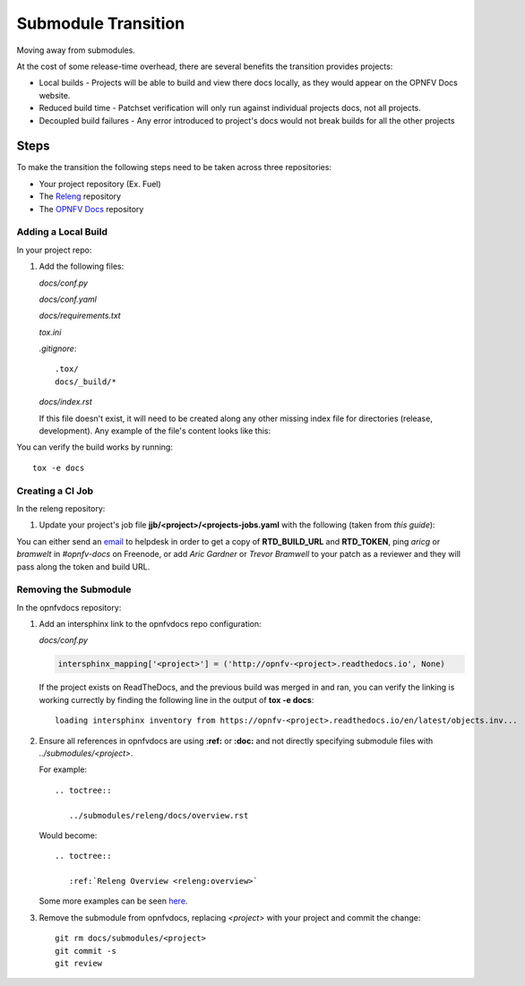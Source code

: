Submodule Transition
====================

Moving away from submodules.

At the cost of some release-time overhead, there are several benefits
the transition provides projects:

* Local builds - Projects will be able to build and view there docs
  locally, as they would appear on the OPNFV Docs website.
* Reduced build time - Patchset verification will only run against
  individual projects docs, not all projects.
* Decoupled build failures - Any error introduced to project's docs
  would not break builds for all the other projects

Steps
-----

To make the transition the following steps need to be taken across three
repositories:

* Your project repository (Ex. Fuel)
* The `Releng`_ repository
* The `OPNFV Docs`_ repository

.. _Releng: https://git.opnfv.org/releng/
.. _`OPNFV Docs`: https://git.opnfv.org/opnfvdocs/

Adding a Local Build
~~~~~~~~~~~~~~~~~~~~

In your project repo:

#. Add the following files:

   *docs/conf.py*

   .. literalinclude:: files/conf.py

   *docs/conf.yaml*

   .. literalinclude:: files/conf.yaml

   *docs/requirements.txt*

   .. literalinclude:: files/requirements.txt

   *tox.ini*

   .. literalinclude:: files/tox.ini

   *.gitignore*::

      .tox/
      docs/_build/*

   *docs/index.rst*

   If this file doesn't exist, it will need to be created along any other
   missing index file for directories (release, development). Any
   example of the file's content looks like this:

   .. literalinclude:: files/index.rst

You can verify the build works by running::

  tox -e docs

Creating a CI Job
~~~~~~~~~~~~~~~~~

In the releng repository:

#. Update your project's job file
   **jjb/<project>/<projects-jobs.yaml** with the following (taken from `this guide`):

   .. literalinclude:: files/build.yaml

You can either send an email_ to helpdesk in order to get a copy of
**RTD_BUILD_URL** and **RTD_TOKEN**, ping *aricg* or *bramwelt* in
*#opnfv-docs* on Freenode, or add *Aric Gardner* or *Trevor Bramwell* to your
patch as a reviewer and they will pass along the token and build URL.

.. _email: mailto:helpdesk@opnfv.org
.. _`this guide`: https://docs.releng.linuxfoundation.org/en/latest/project-documentation.html#bootstrap-a-new-project

Removing the Submodule
~~~~~~~~~~~~~~~~~~~~~~

In the opnfvdocs repository:

#. Add an intersphinx link to the opnfvdocs repo configuration:

   *docs/conf.py*

   .. code-block:: python

      intersphinx_mapping['<project>'] = ('http://opnfv-<project>.readthedocs.io', None)

   If the project exists on ReadTheDocs, and the previous build was
   merged in and ran, you can verify the linking is working currectly by
   finding the following line in the output of **tox -e docs**::

     loading intersphinx inventory from https://opnfv-<project>.readthedocs.io/en/latest/objects.inv...

#. Ensure all references in opnfvdocs are using **:ref:** or **:doc:** and
   not directly specifying submodule files with *../submodules/<project>*.

   For example::

     .. toctree::

        ../submodules/releng/docs/overview.rst

   Would become::

     .. toctree::

        :ref:`Releng Overview <releng:overview>`

   Some more examples can be seen `here`_.

   .. _here: https://docs.releng.linuxfoundation.org/en/latest/project-documentation.html#cross-reference-external-docs

#. Remove the submodule from opnfvdocs, replacing *<project>* with your
   project and commit the change::

     git rm docs/submodules/<project>
     git commit -s
     git review
